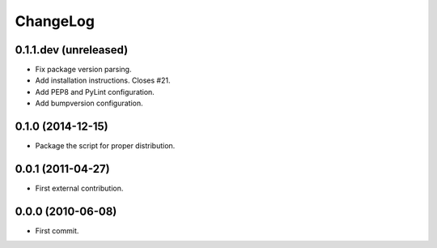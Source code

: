 ChangeLog
=========


0.1.1.dev (unreleased)
----------------------

* Fix package version parsing.
* Add installation instructions. Closes #21.
* Add PEP8 and PyLint configuration.
* Add bumpversion configuration.

0.1.0 (2014-12-15)
------------------

* Package the script for proper distribution.


0.0.1 (2011-04-27)
------------------

* First external contribution.


0.0.0 (2010-06-08)
------------------

* First commit.
